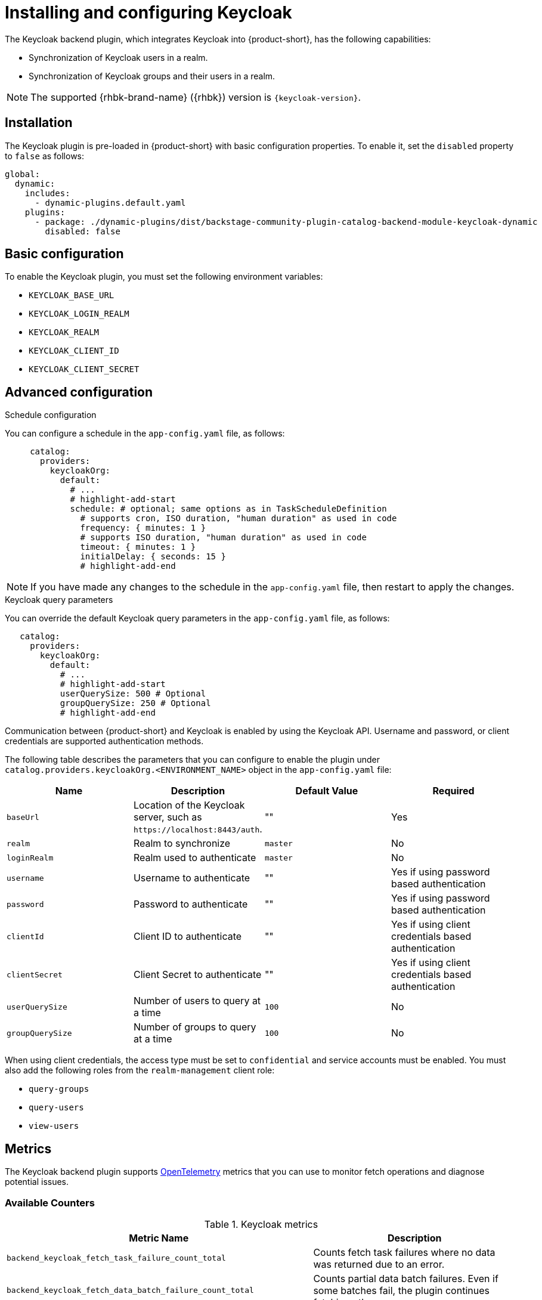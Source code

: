 [id="rhdh-keycloak_{context}"]
= Installing and configuring Keycloak

The Keycloak backend plugin, which integrates Keycloak into {product-short}, has the following capabilities:

* Synchronization of Keycloak users in a realm.
* Synchronization of Keycloak groups and their users in a realm.

[NOTE]
====
The supported {rhbk-brand-name} ({rhbk}) version is `{keycloak-version}`.
====

== Installation

The Keycloak plugin is pre-loaded in {product-short} with basic configuration properties. To enable it, set the `disabled` property to `false` as follows:

[source,yaml]
----
global:
  dynamic:
    includes:
      - dynamic-plugins.default.yaml
    plugins:
      - package: ./dynamic-plugins/dist/backstage-community-plugin-catalog-backend-module-keycloak-dynamic
        disabled: false
----

== Basic configuration
To enable the Keycloak plugin, you must set the following environment variables:

* `KEYCLOAK_BASE_URL`

* `KEYCLOAK_LOGIN_REALM`

* `KEYCLOAK_REALM`

* `KEYCLOAK_CLIENT_ID`

* `KEYCLOAK_CLIENT_SECRET`

== Advanced configuration

.Schedule configuration
You can configure a schedule in the `app-config.yaml` file, as follows:

[source,yaml]
----
     catalog:
       providers:
         keycloakOrg:
           default:
             # ...
             # highlight-add-start
             schedule: # optional; same options as in TaskScheduleDefinition
               # supports cron, ISO duration, "human duration" as used in code
               frequency: { minutes: 1 }
               # supports ISO duration, "human duration" as used in code
               timeout: { minutes: 1 }
               initialDelay: { seconds: 15 }
               # highlight-add-end
----

[NOTE]
====
If you have made any changes to the schedule in the `app-config.yaml` file, then restart to apply the changes.
====

.Keycloak query parameters

You can override the default Keycloak query parameters in the `app-config.yaml` file, as follows:

[source,yaml]
----
   catalog:
     providers:
       keycloakOrg:
         default:
           # ...
           # highlight-add-start
           userQuerySize: 500 # Optional
           groupQuerySize: 250 # Optional
           # highlight-add-end
----

Communication between {product-short} and Keycloak is enabled by using the Keycloak API. Username and password, or client credentials are supported authentication methods.


The following table describes the parameters that you can configure to enable the plugin under `catalog.providers.keycloakOrg.<ENVIRONMENT_NAME>` object in the `app-config.yaml` file:

|===
| Name | Description | Default Value | Required

| `baseUrl`
| Location of the Keycloak server, such as `pass:c[https://localhost:8443/auth]`.
| ""
| Yes

| `realm`
| Realm to synchronize
| `master`
| No

| `loginRealm`
| Realm used to authenticate
| `master`
| No

| `username`
| Username to authenticate
| ""
| Yes if using password based authentication

| `password`
| Password to authenticate
| ""
| Yes if using password based authentication

| `clientId`
| Client ID to authenticate
| ""
| Yes if using client credentials based authentication

| `clientSecret`
| Client Secret to authenticate
| ""
| Yes if using client credentials based authentication

| `userQuerySize`
| Number of users to query at a time
| `100`
| No

| `groupQuerySize`
| Number of groups to query at a time
| `100`
| No
|===

When using client credentials, the access type must be set to `confidential` and service accounts must be enabled. You must also add the following roles from the `realm-management` client role:

* `query-groups`
* `query-users`
* `view-users`

== Metrics

The Keycloak backend plugin supports link:https://opentelemetry.io/[OpenTelemetry] metrics that you can use to monitor fetch operations and diagnose potential issues.

=== Available Counters

.Keycloak metrics
[cols="60%,40%", frame="all", options="header"]
|===
|Metric Name
|Description
| `backend_keycloak_fetch_task_failure_count_total`       | Counts fetch task failures where no data was returned due to an error.
| `backend_keycloak_fetch_data_batch_failure_count_total` | Counts partial data batch failures. Even if some batches fail, the plugin continues fetching others.
|===

=== Labels

All counters include the `taskInstanceId` label, which uniquely identifies each scheduled fetch task. You can use this label to trace failures back to individual task executions. 

Users can enter queries in the Prometheus UI or Grafana to explore and manipulate metric data. 

In the following examples, a Prometheus Query Language (PromQL) expression returns the number of backend failures.

.Example to get the number of backend failures associated with a `taskInstanceId` 
[source,subs="+attributes,+quotes"]
----
backend_keycloak_fetch_data_batch_failure_count_total{taskInstanceId="df040f82-2e80-44bd-83b0-06a984ca05ba"} 1
----

.Example to get the number of backend failures during the last hour

[source,subs="+attributes,+quotes"]
----
sum(backend_keycloak_fetch_data_batch_failure_count_total) - sum(backend_keycloak_fetch_data_batch_failure_count_total offset 1h)
----

[NOTE]
====
PromQL supports arithmetic operations, comparison operators, logical/set operations, aggregation, and various functions. Users can combine these features to analyze time-series data effectively.

Additionally, the results can be visualized using Grafana.
====

// === Use Case Example

// Imagine your Keycloak instance is under-provisioned (e.g., low CPU/RAM limits), and the plugin is configured to send many parallel API requests.  
// This could cause request timeouts or throttling. The metrics described above can help detect such behavior early, allowing administrators to:

// - Tune the plugin configuration (e.g., reduce parallelism)
// - Increase resources on the Keycloak server
// - Investigate network or permission issues

=== Exporting Metrics

You can export metrics using any OpenTelemetry-compatible backend, such as *Prometheus*.

See the link:https://backstage.io/docs/tutorials/setup-opentelemetry[Backstage OpenTelemetry setup guide] for integration instructions.

== Limitations

If you have self-signed or corporate certificate issues, you can set the following environment variable before starting {product-short}:

`NODE_TLS_REJECT_UNAUTHORIZED=0`


[NOTE]
====
The solution of setting the environment variable is not recommended.
====